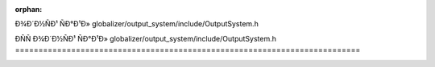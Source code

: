 .. meta::5ae115d8fb82170e00adacb3c83c18bec759b263a55ae6afb3fb372832d277f40b0100e9a2e4e1fc1b4df369069e19f6febb37dd57244d5320a718a771abe733

:orphan:

.. title:: Globalizer: ÐÑÑÐ¾Ð´Ð½ÑÐ¹ ÑÐ°Ð¹Ð» globalizer/output_system/include/OutputSystem.h

ÐÑÑÐ¾Ð´Ð½ÑÐ¹ ÑÐ°Ð¹Ð» globalizer/output\_system/include/OutputSystem.h
==========================================================================

.. container:: doxygen-content

   
   .. raw:: html
     :file: _output_system_8h_source.html
